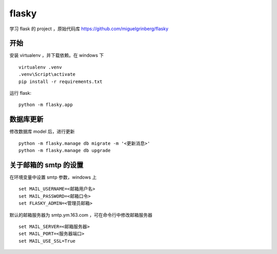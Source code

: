 flasky
============================
学习 flask 的 project ，原始代码库 https://github.com/miguelgrinberg/flasky


开始
----------------------------
安装 virtualenv ，并下载依赖。在 windows 下 ::

    virtualenv .venv
    .venv\Script\activate
    pip install -r requirements.txt

运行 flask::

    python -m flasky.app


数据库更新
----------------------------

修改数据库 model 后，进行更新 ::

    python -m flasky.manage db migrate -m '<更新消息>'
    python -m flasky.manage db upgrade


关于邮箱的 smtp 的设置
----------------------------

在环境变量中设置 smtp 参数，windows 上 ::

    set MAIL_USERNAME=<邮箱用户名>
    set MAIL_PASSWORD=<邮箱口令>
    set FLASKY_ADMIN=<管理员邮箱>

默认的邮箱服务器为 smtp.ym.163.com ，可在命令行中修改邮箱服务器 ::

    set MAIL_SERVER=<邮箱服务器>
    set MAIL_PORT=<服务器端口>
    set MAIL_USE_SSL=True

